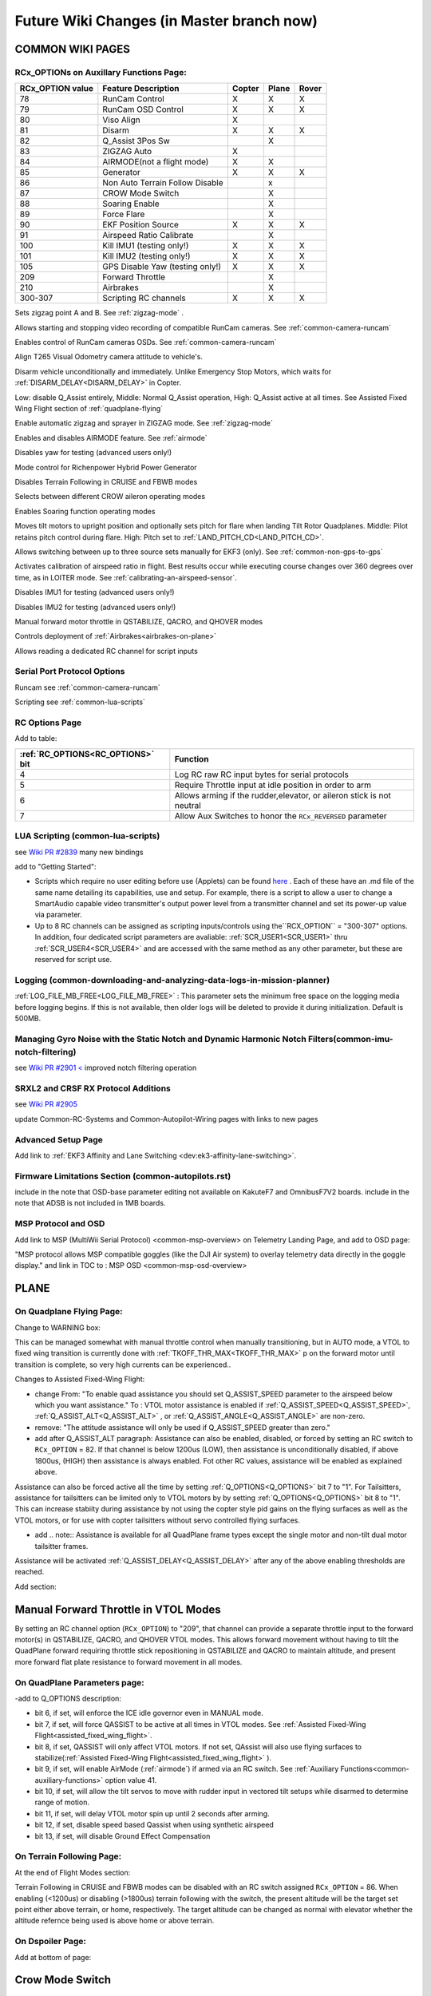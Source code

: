 .. _common-future-wiki-changes:

==========================================
Future Wiki Changes (in Master branch now)
==========================================

COMMON WIKI PAGES
=================

RCx_OPTIONs on Auxillary Functions Page:
----------------------------------------


+----------------------+----------------------------+----------+---------+---------+
| **RCx_OPTION value** | **Feature Description**    |**Copter**|**Plane**|**Rover**|
+----------------------+----------------------------+----------+---------+---------+
|        78            | RunCam Control             |    X     |    X    |    X    |
+----------------------+----------------------------+----------+---------+---------+
|        79            | RunCam OSD Control         |    X     |    X    |    X    |
+----------------------+----------------------------+----------+---------+---------+
|        80            | Viso Align                 |    X     |         |         |
+----------------------+----------------------------+----------+---------+---------+
|        81            | Disarm                     |    X     |    X    |    X    |
+----------------------+----------------------------+----------+---------+---------+
|        82            | Q_Assist 3Pos Sw           |          |    X    |         |
+----------------------+----------------------------+----------+---------+---------+
|        83            | ZIGZAG Auto                |    X     |         |         |
+----------------------+----------------------------+----------+---------+---------+
|        84            | AIRMODE(not a flight mode) |    X     |    X    |         |
+----------------------+----------------------------+----------+---------+---------+
|        85            | Generator                  |    X     |    X    |    X    |
+----------------------+----------------------------+----------+---------+---------+
|        86            | Non Auto Terrain Follow    |          |    x    |         |
|                      | Disable                    |          |         |         |
+----------------------+----------------------------+----------+---------+---------+
|        87            | CROW Mode Switch           |          |    X    |         |
+----------------------+----------------------------+----------+---------+---------+
|        88            | Soaring Enable             |          |    X    |         |
+----------------------+----------------------------+----------+---------+---------+
|        89            | Force Flare                |          |    X    |         |
+----------------------+----------------------------+----------+---------+---------+
|        90            | EKF Position Source        |     X    |    X    |    X    |
+----------------------+----------------------------+----------+---------+---------+
|        91            | Airspeed Ratio Calibrate   |          |    X    |         |
+----------------------+----------------------------+----------+---------+---------+
|        100           | Kill IMU1 (testing only!)  |    X     |    X    |    X    |
+----------------------+----------------------------+----------+---------+---------+
|        101           | Kill IMU2 (testing only!)  |    X     |    X    |    X    |
+----------------------+----------------------------+----------+---------+---------+
|        105           | GPS Disable Yaw            |    X     |    X    |    X    |
|                      | (testing only!)            |          |         |         |
+----------------------+----------------------------+----------+---------+---------+
|        209           | Forward Throttle           |          |    X    |         |
+----------------------+----------------------------+----------+---------+---------+
|        210           | Airbrakes                  |          |    X    |         |
+----------------------+----------------------------+----------+---------+---------+
|        300-307       | Scripting RC channels      |    X     |    X    |    X    |
+----------------------+----------------------------+----------+---------+---------+

.. raw:: html

   <table border="1" class="docutils">
   <tbody>
   <tr>
   <th>Option</th>
   <th>Description</th>
   </tr>

.. raw:: html

   </td>
   <tr>
   <td><strong>ZigZag Mode Learn Waypoints</strong></td>
   <td>

Sets zigzag point A and B. See :ref:`zigzag-mode` .

.. raw:: html

   </td>
   </tr>
   <tr>

   <td><strong>RunCam Control</strong></td>
   <td>

Allows starting and stopping video recording of compatible RunCam cameras. See :ref:`common-camera-runcam`

.. raw:: html

   </td>
   </tr>
   <tr>
   <td><strong>RunCam OSD Control</strong></td>
   <td>

Enables control of RunCam cameras OSDs. See :ref:`common-camera-runcam`

.. raw:: html

   </td>
   </tr>
   <tr>
   <td><strong>Viso Align</strong></td>
   <td>

Align T265 Visual Odometry camera attitude to vehicle's.

.. raw:: html

   </td>
   </tr>
   <tr>
   <td><strong>Disarm</strong></td>
   <td>

Disarm vehicle unconditionally and immediately. Unlike Emergency Stop Motors, which waits for :ref:`DISARM_DELAY<DISARM_DELAY>` in Copter.

.. raw:: html

   </td>
   </tr>
   <tr>
   <td><strong>Q_Assist 3Pos SW</strong></td>
   <td>

Low: disable Q_Assist entirely, Middle: Normal Q_Assist operation, High: Q_Assist active at all times. See Assisted Fixed Wing Flight section of :ref:`quadplane-flying`



.. raw:: html

   </td>
   </tr>
   <tr>
   <td><strong>ZigZag Mode Auto Enable</strong></td>
   <td>

Enable automatic zigzag and sprayer in ZIGZAG mode. See :ref:`zigzag-mode`

.. raw:: html

   </td>
   </tr>
   <tr>
   <td><strong>AIRMODE (not a regular flight mode)</strong></td>
   <td>

Enables and disables AIRMODE feature. See :ref:`airmode`

.. raw:: html

   </td>
   </tr>
   <tr>
   <td><strong>GPS Disable Yaw</strong></td>
   <td>

Disables yaw for testing (advanced users only!)

.. raw:: html

   </td>
   </tr>
      <tr>
   <td><Generator</strong></td>
   <td>

Mode control for Richenpower Hybrid Power Generator

.. raw:: html

   </td>
   </tr>
   <tr>
   <td><strong>Non Auto Terrain Follow Disable</strong></td>
   <td>

Disables Terrain Following in CRUISE and FBWB modes

.. raw:: html

   </td>
   </tr>
   <tr>
   <td><strong>CROW Mode Switch</strong></td>
   <td>

Selects between different CROW aileron operating modes

.. raw:: html

   </td>
   </tr>
      <tr>
   <td><strong>Soaring Enable</strong></td>
   <td>

Enables Soaring function operating modes

.. raw:: html

   </td>
   </tr>
   <tr>
   <td><strong>Force Flare</strong></td>
   <td>

Moves tilt motors to upright position and optionally sets pitch for flare when landing Tilt Rotor Quadplanes. Middle: Pilot retains pitch control during flare. High: Pitch set to :ref:`LAND_PITCH_CD<LAND_PITCH_CD>`.

.. raw:: html

   </td>
   </tr>
      <tr>
   <td><strong>EKF Position Source</strong></td>
   <td>

Allows switching between up to three source sets manually for EKF3 (only). See :ref:`common-non-gps-to-gps`

.. raw:: html

   </td>
   </tr>
      <tr>
   <td><strong>Airspeed Ratio Calibrate</strong></td>
   <td>

Activates calibration of airspeed ratio in flight. Best results occur while executing course changes over 360 degrees over time, as in LOITER mode. See :ref:`calibrating-an-airspeed-sensor`.

.. raw:: html

   </td>
   </tr>
   <tr>
   <td><strong>Kill IMU1 </strong></td>
   <td>

Disables IMU1 for testing (advanced users only!)

.. raw:: html

   </td>
   </tr>
   <tr>
   <td><strong>Kill IMU2 </strong></td>
   <td>

Disables IMU2 for testing (advanced users only!)

.. raw:: html

   </td>
   </tr>
   <tr>
   <td><strong>Forward Throttle </strong></td>
   <td>

Manual forward motor throttle in QSTABILIZE, QACRO, and QHOVER modes

.. raw:: html

   </td>
   </tr>
   <tr>
   <td><strong>Airbrakes </strong></td>
   <td>

Controls deployment of :ref:`Airbrakes<airbrakes-on-plane>`

.. raw:: html

   </td>
   </tr>
   <tr>
   <td><strong>Scripting RC channels </strong></td>
   <td>

Allows reading a dedicated RC channel for script inputs

.. raw:: html

   </td>
   </tr>
   </tbody>
   </table>

Serial Port Protocol Options
----------------------------

.. raw:: html

   <table border="1" class="docutils">
   <tbody>
   <tr>
   <th>Value</th>
   <th>Protocol</th>
   </tr>
   
   <tr>
   <td>26</td>
   <td>

Runcam see :ref:`common-camera-runcam` 

.. raw:: html

   </td>
   </tr>
   <tr>
   <td>28</td>
   <td>

Scripting see :ref:`common-lua-scripts` 

.. raw:: html

   </td>
   </tr>
   
   </tbody>
   </table>

RC Options Page
---------------

Add to table:

=================================       =========
:ref:`RC_OPTIONS<RC_OPTIONS>` bit       Function
=================================       =========
4                                       Log RC raw RC input bytes for serial protocols
5                                       Require Throttle input at idle position in order to arm
6                                       Allows arming if the rudder,elevator, or aileron
                                        stick is not neutral
7                                       Allow Aux Switches to honor the ``RCx_REVERSED`` parameter
=================================       =========

LUA Scripting (common-lua-scripts)
----------------------------------

see `Wiki PR #2839 <https://github.com/ArduPilot/ardupilot_wiki/pull/2839>`__  many new bindings

add to "Getting Started": 

- Scripts which require no user editing before use (Applets) can be found `here <https://github.com/ArduPilot/ardupilot/tree/master/libraries/AP_Scripting/applets>`_ . Each of these have an .md file of the same name detailing its capabilities, use and setup. For example, there is a script to allow a user to change a SmartAudio capable video transmitter's output power level from a transmitter channel and set its power-up value via parameter.
- Up to 8 RC channels can be assigned as scripting inputs/controls using the``RCX_OPTION`` = "300-307" options. In addition, four dedicated script parameters are avaliable: :ref:`SCR_USER1<SCR_USER1>` thru :ref:`SCR_USER4<SCR_USER4>` and are accessed with the same method as any other parameter, but these are reserved for script use.


Logging (common-downloading-and-analyzing-data-logs-in-mission-planner)
-----------------------------------------------------------------------

:ref:`LOG_FILE_MB_FREE<LOG_FILE_MB_FREE>` : This parameter sets the minimum free space on the logging media before logging begins. If this is not available, then older logs will be deleted to provide it during initialization. Default is 500MB.

Managing Gyro Noise with the Static Notch and Dynamic Harmonic Notch Filters(common-imu-notch-filtering)
--------------------------------------------------------------------------------------------------------

see `Wiki PR #2901 < <https://github.com/ArduPilot/ardupilot_wiki/pull/2901>`__ improved notch filtering operation

SRXL2 and CRSF RX Protocol Additions
------------------------------------

see `Wiki PR #2905 <https://github.com/ArduPilot/ardupilot_wiki/pull/2905>`__

update Common-RC-Systems and Common-Autopilot-Wiring pages with links to new pages


Advanced Setup Page
-------------------
Add link to :ref:`EKF3 Affinity and Lane Switching <dev:ek3-affinity-lane-switching>`.

Firmware Limitations Section (common-autopilots.rst)
----------------------------------------------------

include in the note that OSD-base parameter editing not available on KakuteF7 and OmnibusF7V2 boards.
include in the note that ADSB is not included in 1MB boards.

MSP Protocol and OSD
--------------------

Add link to MSP (MultiWii Serial Protocol) <common-msp-overview> on Telemetry Landing Page, and add to OSD page:

"MSP protocol allows MSP compatible goggles (like the DJI Air system) to overlay telemetry data directly in the goggle display."
and link in TOC to : MSP OSD <common-msp-osd-overview>

PLANE
=====

On Quadplane Flying Page:
-------------------------

Change to WARNING box:

This can be managed somewhat with manual throttle control when manually transitioning, but in AUTO mode, a VTOL to fixed wing transition is currently done with :ref:`TKOFF_THR_MAX<TKOFF_THR_MAX>` p on the forward motor until transition is complete, so very high currents can be experienced..

Changes to Assisted Fixed-Wing Flight:

- change From: "To enable quad assistance you should set Q_ASSIST_SPEED parameter to the airspeed below which you want assistance." To : VTOL motor assistance is enabled if :ref:`Q_ASSIST_SPEED<Q_ASSIST_SPEED>`, :ref:`Q_ASSIST_ALT<Q_ASSIST_ALT>` , or :ref:`Q_ASSIST_ANGLE<Q_ASSIST_ANGLE>` are non-zero.
- remove: "The attitude assistance will only be used if Q_ASSIST_SPEED greater than zero."
- add after Q_ASSIST_ALT paragraph: Assistance can also be enabled, disabled, or forced by setting an RC switch to ``RCx_OPTION`` = 82. If that channel is below  1200us (LOW), then assistance is unconditionally disabled, if above 1800us, (HIGH) then assistance is always enabled. Fot other RC values, assistance will be enabled as explained above.

Assistance can also be forced active all the time by setting :ref:`Q_OPTIONS<Q_OPTIONS>` bit 7 to "1". For Tailsitters, assistance for tailsitters can be limited only to VTOL motors by by setting :ref:`Q_OPTIONS<Q_OPTIONS>` bit 8 to "1". This can increase stabiity during assistance by not using the copter style pid gains on the flying surfaces as well as the VTOL motors, or for use with copter tailsitters without servo controlled flying surfaces.

- add .. note:: Assistance is available for all QuadPlane frame types except the single motor and non-tilt dual motor tailsitter frames.

Assistance will be activated :ref:`Q_ASSIST_DELAY<Q_ASSIST_DELAY>` after any of the above enabling thresholds are reached.

Add section:

Manual Forward Throttle in VTOL Modes
=====================================

By setting an RC channel option (``RCx_OPTION``) to "209", that channel can provide a separate throttle input to the forward motor(s) in QSTABILIZE, QACRO, and QHOVER VTOL modes. This allows forward movement without having to tilt the QuadPlane forward requiring throttle stick repositioning in QSTABILIZE and QACRO to maintain altitude, and present more forward flat plate resistance to forward movement in all modes.

On QuadPlane Parameters page:
-----------------------------

-add to Q_OPTIONS description:

-  bit 6, if set, will enforce the ICE idle governor even in MANUAL mode.
-  bit 7, if set, will force QASSIST to be active at all times in VTOL modes. See :ref:`Assisted Fixed-Wing Flight<assisted_fixed_wing_flight>`.
-  bit 8, if set, QASSIST will only affect VTOL motors. If not set, QAssist will also use flying surfaces to stabilize(:ref:`Assisted Fixed-Wing Flight<assisted_fixed_wing_flight>` ).
-  bit 9, if set, will enable AirMode (:ref:`airmode`) if armed via an RC switch. See :ref:`Auxiliary Functions<common-auxiliary-functions>` option value 41.
-  bit 10, if set, will allow the tilt servos to move with rudder input in vectored tilt setups while disarmed to determine range of motion.
-  bit 11, if set, will delay VTOL motor spin up until 2 seconds after arming.
-  bit 12, if set, disable speed based Qassist when using synthetic airspeed
-  bit 13, if set, will disable Ground Effect Compensation

On Terrain Following Page:
--------------------------

At the end of Flight Modes section:

Terrain Following in CRUISE and FBWB modes can be disabled with an RC switch assigned ``RCx_OPTION`` = 86. When enabling (<1200us) or disabling (>1800us) terrain following with the switch, the present altitude will be the target set point either above terrain, or home, respectively. The target altitude can be changed as normal with elevator whether the altitude refernce being used is above home or above terrain.

On Dspoiler Page:
-----------------

Add at bottom of page:

Crow Mode Switch
================

If Differential Spoilers are used, setting an ``RCx_OPTIONS`` channel to "87" will allow the control of CROW aileron (outer spoilers) operation. 

- HIGH position: No change to CROW deflection amount or use of progressive crow.
- MIDDLE position: force progressive crow, assuming :ref:`DSPOILER_CROW_W1<DSPOILER_CROW_W1>` is non-zero, even if :ref:`DSPOILER_OPTS <DSPOILER_OPTS>` bit 2 is zero.
- LOW position: effectively sets :ref:`DSPOILER_CROW_W1<DSPOILER_CROW_W1>` to zero. Only inner spoilers move with FLAP channel, ie normal flaps.

This allows live changes to CROW operation on approaches so that speed braking and descent rates can be changed during the approach.

On Soaring page:
----------------

see `WIKI PR #3013 <https://github.com/ArduPilot/ardupilot_wiki/pull/3013>`_

On Automatic Landing page:
--------------------------

- add note in Reverse-Thrust Landing section: 

.. note:: Airbrakes can also be automatically deployed during reverse thrust operation. See :ref:`Airbrakes<airbrakes-on-plane>`.

On Tilt Rotors and Tailsitters pages:
-------------------------------------

add note:

For landing in fixed wing, manual throttle controlled modes, there is an ``RCx_OPTION`` (89) that will force the tilt servos upright, force idle throttle, and optionally force the pitch to target :ref:`LAND_PITCH_CD<LAND_PITCH_CD>` for flaring to the normal fixed wing landing. This allows intentional or emergency fixed wing landings in MANUAL, ACRO, STABILIZE, and FBWA modes without the risk of a prop strike in configurations where this could occur otherwise.

On Tailsitters page, under Vectored Thrust:
-------------------------------------------

add note:

To allow vectored thrust QuadPlanes to land in the Fixed Wing (FW) stance in non-throttled controlled modes (in case of low battery level or emergency), an RC channel option, ``RCx_OPTION = 89``. This forces up the motor's tilts while still in FW non-throttled control modes (FBWA, MANUAL, STABILIZE, and ACRO) to avoid prop strikes upon ground contact when landing.

On Airspeed Calibration Page
----------------------------

Add section at end:

Miss-Calibration Safeguards
===========================

In order to help prevent Airspeed sensor use when its been miss-calibrated either during ground static calibration during the power up sequence, or by accidental parameter changes to offset or ratio, three parameters are available. If the ground speed is consistently lower than the reported airspeed for a few seconds by :ref:`ARSPD_WIND_MAX<ARSPD_WIND_MAX>`, i.e. the apparent wind speed is greater than that amount, the sensor can be disabled to avoid erroneous reporting. It can be allowed to re-enable if the apparent wind falls back below that value. These actions are controlled by :ref:`ARSPD_OPTIONs<ARSPD_OPTIONs>`.

You can also send a warning to the Ground Control Station if the apparent wind exceeds :ref:`ARSPD_WIND_WARN<ARSPD_WIND_WARN>`. This can be used instead of, or together with the above.

-----------------------------------------------------

Copter
======

On BendyRuler page:
-------------------

- replace OA_LOOKAHEAD label with :ref:`OA_BR_LOOKAHEAD<OA_BR_LOOKAHEAD>`
- add these params under configuration:
    - :ref:`OA_BR_CONT_RATIO<OA_BR_CONT_RATIO>` : BendyRuler will avoid changing bearing unless ratio of previous margin from obstacle (or fence) to present calculated margin is atleast this much.
    - :ref:`OA_BR_CONT_ANGLE<OA_BR_CONT_ANGLE>` : BendyRuler will resist changing current bearing if the change in bearing is over this angle

On AIRMODE  page:
-----------------

AIRMODE can also be set to be active without using the ``RCx_OPTION`` ARM/DISARM switch to arm. Setting an RC channel to ``RCx_OPTION`` = 84, allows enabling or disabling AIRMODE in ACRO and STABILIZE modes directly. In addition, setting bit 0 of :ref:`ACRO_OPTIONS<ACRO_OPTIONS>` will activate AIRMODE in those modes all the time.

On AUTO mode page:
------------------

Add note in Control section:

The :ref:`AUTO_OPTIONS<AUTO_OPTIONS>` parameter can be used to alter this behaviour, allowing arming while in AUTO mode, and/or, allowing a mission takeoff command to start upon AUTO mode entry, even if the thorttle has not been raised.

On ACRO mode page:
------------------

in the first paragraph add:
Pure Rate mode stabilization, utilizing only the gyros with no attitude feedback from the accelerometers, can be forced by setting bit 1 of :ref:`ACRO_OPTIONS<ACRO_OPTIONS>` to one. Attitude will still have an open loop correction applied in this mode, similar to "heading hold" tail gyros, but attitude can drift over time.


On Circle mode page:
--------------------

Add info on CIRCLE_OPTIONS parameter which replaces the CIRCLE_CONTROL enable parameter:

When bit 0 is set of the :ref:`CIRCLE_OPTIONS<CIRCLE_OPTIONS>` parameter the pilot can adjust circle's radius and angular velocity with the control sticks:
When bit 1 is set of the :ref:`CIRCLE_OPTIONS<CIRCLE_OPTIONS>` parameter the Copter will face the direction of travel as it circles, otherwise, the Copter will point its nose at the center of the circle as it orbits.
When bit 2 is set of the :ref:`CIRCLE_OPTIONS<CIRCLE_OPTIONS>` parameter the circle's center position will set upon mode entry at the current location, rather than on the perimeter with the center in front of the Copter at the start.

Rover
=====

add Fence section to Sailboat configuration page:

Fences
------

Sailboats behave in the same manner as other Rovers regarding fence operation and breach failsafe actions. However, unlike other Rovers, which slow as they approach a fence boundary, Sailboats will just attempt to tack away from the boundary since they have no speed controller, as such.

[copywiki destination="plane,copter,rover,dev"]

